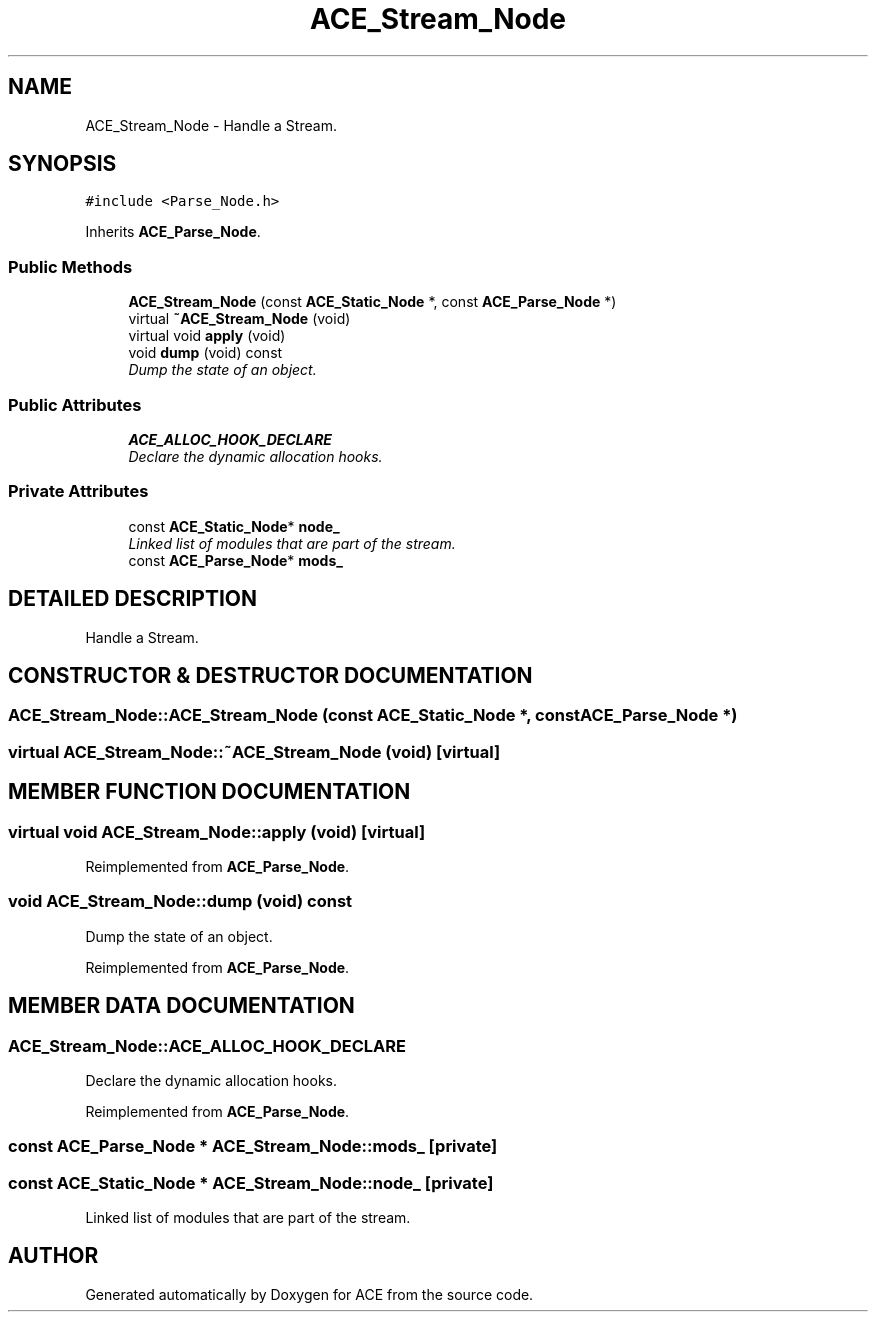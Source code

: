 .TH ACE_Stream_Node 3 "5 Oct 2001" "ACE" \" -*- nroff -*-
.ad l
.nh
.SH NAME
ACE_Stream_Node \- Handle a Stream. 
.SH SYNOPSIS
.br
.PP
\fC#include <Parse_Node.h>\fR
.PP
Inherits \fBACE_Parse_Node\fR.
.PP
.SS Public Methods

.in +1c
.ti -1c
.RI "\fBACE_Stream_Node\fR (const \fBACE_Static_Node\fR *, const \fBACE_Parse_Node\fR *)"
.br
.ti -1c
.RI "virtual \fB~ACE_Stream_Node\fR (void)"
.br
.ti -1c
.RI "virtual void \fBapply\fR (void)"
.br
.ti -1c
.RI "void \fBdump\fR (void) const"
.br
.RI "\fIDump the state of an object.\fR"
.in -1c
.SS Public Attributes

.in +1c
.ti -1c
.RI "\fBACE_ALLOC_HOOK_DECLARE\fR"
.br
.RI "\fIDeclare the dynamic allocation hooks.\fR"
.in -1c
.SS Private Attributes

.in +1c
.ti -1c
.RI "const \fBACE_Static_Node\fR* \fBnode_\fR"
.br
.RI "\fILinked list of modules that are part of the stream.\fR"
.ti -1c
.RI "const \fBACE_Parse_Node\fR* \fBmods_\fR"
.br
.in -1c
.SH DETAILED DESCRIPTION
.PP 
Handle a Stream.
.PP
.SH CONSTRUCTOR & DESTRUCTOR DOCUMENTATION
.PP 
.SS ACE_Stream_Node::ACE_Stream_Node (const \fBACE_Static_Node\fR *, const \fBACE_Parse_Node\fR *)
.PP
.SS virtual ACE_Stream_Node::~ACE_Stream_Node (void)\fC [virtual]\fR
.PP
.SH MEMBER FUNCTION DOCUMENTATION
.PP 
.SS virtual void ACE_Stream_Node::apply (void)\fC [virtual]\fR
.PP
Reimplemented from \fBACE_Parse_Node\fR.
.SS void ACE_Stream_Node::dump (void) const
.PP
Dump the state of an object.
.PP
Reimplemented from \fBACE_Parse_Node\fR.
.SH MEMBER DATA DOCUMENTATION
.PP 
.SS ACE_Stream_Node::ACE_ALLOC_HOOK_DECLARE
.PP
Declare the dynamic allocation hooks.
.PP
Reimplemented from \fBACE_Parse_Node\fR.
.SS const \fBACE_Parse_Node\fR * ACE_Stream_Node::mods_\fC [private]\fR
.PP
.SS const \fBACE_Static_Node\fR * ACE_Stream_Node::node_\fC [private]\fR
.PP
Linked list of modules that are part of the stream.
.PP


.SH AUTHOR
.PP 
Generated automatically by Doxygen for ACE from the source code.